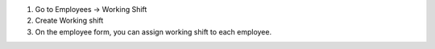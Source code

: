 1. Go to Employees -> Working Shift
2. Create Working shift
3. On the employee form, you can assign working shift to each employee.
